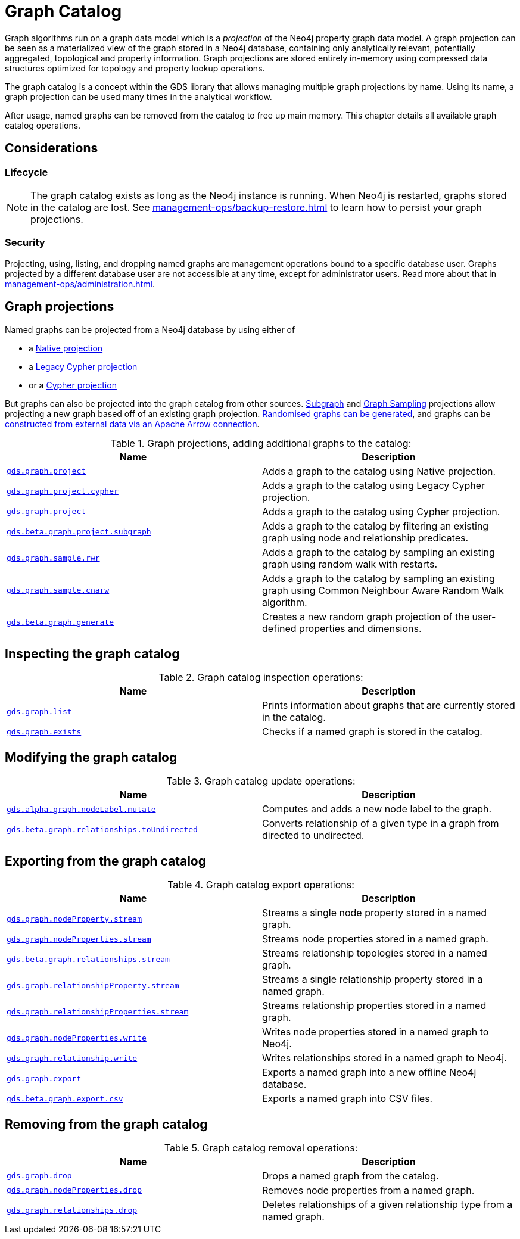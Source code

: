 [[graph-catalog-ops]]
= Graph Catalog
:description: This section details the graph catalog operations available to manage named graph projections within the Neo4j Graph Data Science library.


Graph algorithms run on a graph data model which is a _projection_ of the Neo4j property graph data model.
A graph projection can be seen as a materialized view of the graph stored in a Neo4j database, containing only analytically relevant, potentially aggregated, topological and property information.
Graph projections are stored entirely in-memory using compressed data structures optimized for topology and property lookup operations.

The graph catalog is a concept within the GDS library that allows managing multiple graph projections by name.
Using its name, a graph projection can be used many times in the analytical workflow.

After usage, named graphs can be removed from the catalog to free up main memory.
This chapter details all available graph catalog operations.


== Considerations


=== Lifecycle


[NOTE]
====
The graph catalog exists as long as the Neo4j instance is running.
When Neo4j is restarted, graphs stored in the catalog are lost.
See xref:management-ops/backup-restore.adoc[] to learn how to persist your graph projections.
====


=== Security

Projecting, using, listing, and dropping named graphs are management operations bound to a specific database user.
Graphs projected by a different database user are not accessible at any time, except for administrator users.
Read more about that in xref:management-ops/administration.adoc[].


== Graph projections

Named graphs can be projected from a Neo4j database by using either of

- a xref:management-ops/projections/graph-project.adoc[Native projection]
- a xref:management-ops/projections/graph-project-cypher-legacy.adoc[Legacy Cypher projection]
- or a xref:management-ops/projections/graph-project-cypher-projection.adoc[Cypher projection]

But graphs can also be projected into the graph catalog from other sources.
xref:management-ops/projections/graph-project-subgraph.adoc[Subgraph] and xref:management-ops/projections/rwr.adoc[Graph Sampling] projections allow projecting a new graph based off of an existing graph projection.
xref:management-ops/projections/graph-generation.adoc[Randomised graphs can be generated], and graphs can be xref:graph-catalog-apache-arrow-ops.adoc[constructed from external data via an Apache Arrow connection].

.Graph projections, adding additional graphs to the catalog:
[opts=header,cols="1m,1"]
|===
| Name                                                                                           | Description
| xref:management-ops/projections/graph-project.adoc[gds.graph.project]                          | Adds a graph to the catalog using Native projection.
| xref:management-ops/projections/graph-project-cypher-legacy.adoc[gds.graph.project.cypher]     | Adds a graph to the catalog using Legacy Cypher projection.
| xref:management-ops/projections/graph-project-cypher-projection.adoc[gds.graph.project]       | Adds a graph to the catalog using Cypher projection.
| xref:management-ops/projections/graph-project-subgraph.adoc[gds.beta.graph.project.subgraph]   | Adds a graph to the catalog by filtering an existing graph using node and relationship predicates.
| xref:management-ops/projections/rwr.adoc[gds.graph.sample.rwr]                                 | Adds a graph to the catalog by sampling an existing graph using random walk with restarts.
| xref:management-ops/projections/cnarw.adoc[gds.graph.sample.cnarw]                             | Adds a graph to the catalog by sampling an existing graph using Common Neighbour Aware Random Walk algorithm.
| xref:management-ops/projections/graph-generation.adoc[gds.beta.graph.generate]                 | Creates a new random graph projection of the user-defined properties and dimensions.
|===


== Inspecting the graph catalog

.Graph catalog inspection operations:
[opts=header,cols="1m,1"]
|===
| Name                                     | Description
| xref:graph-list.adoc[gds.graph.list]     | Prints information about graphs that are currently stored in the catalog.
| xref:graph-exists.adoc[gds.graph.exists] | Checks if a named graph is stored in the catalog.
|===

== Modifying the graph catalog

.Graph catalog update operations:
[opts=header,cols="1m,1"]
|===
| Name                                     | Description
| xref:graph-catalog-node-ops.adoc[gds.alpha.graph.nodeLabel.mutate] | Computes and adds a new node label to the graph.
| xref:graph-catalog-relationship-ops.adoc[gds.beta.graph.relationships.toUndirected] | Converts relationship of a given type in a graph from directed to undirected.
|===


== Exporting from the graph catalog

.Graph catalog export operations:
[opts=header,cols="1m,1"]
|===
| Name                                                                                   | Description
| xref:graph-catalog-node-ops.adoc[gds.graph.nodeProperty.stream]                        | Streams a single node property stored in a named graph.
| xref:graph-catalog-node-ops.adoc[gds.graph.nodeProperties.stream]                      | Streams node properties stored in a named graph.
| xref:graph-catalog-relationship-ops.adoc[gds.beta.graph.relationships.stream]          | Streams relationship topologies stored in a named graph.
| xref:graph-catalog-relationship-ops.adoc[gds.graph.relationshipProperty.stream]        | Streams a single relationship property stored in a named graph.
| xref:graph-catalog-relationship-ops.adoc[gds.graph.relationshipProperties.stream]      | Streams relationship properties stored in a named graph.
| xref:graph-catalog-node-ops.adoc[gds.graph.nodeProperties.write]                       | Writes node properties stored in a named graph to Neo4j.
| xref:graph-catalog-relationship-ops.adoc[gds.graph.relationship.write]                 | Writes relationships stored in a named graph to Neo4j.
| xref:graph-catalog-export-ops.adoc#catalog-graph-export-database[gds.graph.export]     | Exports a named graph into a new offline Neo4j database.
| xref:graph-catalog-export-ops.adoc#catalog-graph-export-csv[gds.beta.graph.export.csv] | Exports a named graph into CSV files.
|===


== Removing from the graph catalog

.Graph catalog removal operations:
[opts=header,cols="1m,1"]
|===
| Name                                                                                                 | Description
| xref:graph-drop.adoc[gds.graph.drop]                                                                 | Drops a named graph from the catalog.
| xref:graph-catalog-node-ops.adoc[gds.graph.nodeProperties.drop]                                      | Removes node properties from a named graph.
| xref:graph-catalog-relationship-ops.adoc#catalog-graph-delete-rel-type[gds.graph.relationships.drop] | Deletes relationships of a given relationship type from a named graph.
|===
